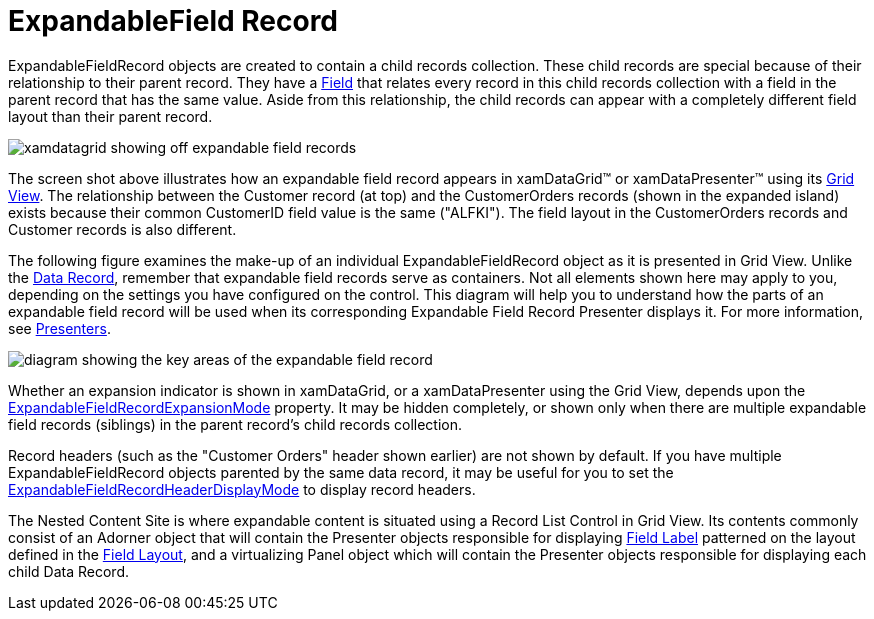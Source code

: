 ﻿////

|metadata|
{
    "name": "xamdata-terms-records-expandablefieldrecord",
    "controlName": ["xamDataPresenter"],
    "tags": [],
    "guid": "{19ED9576-AC9C-4D40-84A0-62304046E497}",  
    "buildFlags": [],
    "createdOn": "2012-01-30T19:39:52.5658663Z"
}
|metadata|
////

= ExpandableField Record

ExpandableFieldRecord objects are created to contain a child records collection. These child records are special because of their relationship to their parent record. They have a link:{ApiPlatform}datapresenter.v{ProductVersion}~infragistics.windows.datapresenter.expandablefieldrecord~field.html[Field] that relates every record in this child records collection with a field in the parent record that has the same value. Aside from this relationship, the child records can appear with a completely different field layout than their parent record.

image::images/Terms_Records_Expandable_Field_Record_01.PNG[xamdatagrid showing off expandable field records]

The screen shot above illustrates how an expandable field record appears in xamDataGrid™ or xamDataPresenter™ using its link:xamdata-terms-presentation-formats-grid-view-format.html[Grid View]. The relationship between the Customer record (at top) and the CustomerOrders records (shown in the expanded island) exists because their common CustomerID field value is the same ("ALFKI"). The field layout in the CustomerOrders records and Customer records is also different.

The following figure examines the make-up of an individual ExpandableFieldRecord object as it is presented in Grid View. Unlike the link:xamdata-terms-records-data-record.html[Data Record], remember that expandable field records serve as containers. Not all elements shown here may apply to you, depending on the settings you have configured on the control. This diagram will help you to understand how the parts of an expandable field record will be used when its corresponding Expandable Field Record Presenter displays it. For more information, see link:xamdata-terms-presenters.html[Presenters].

image::images/Terms_Records_Expandable_Field_Record_02.PNG[diagram showing the key areas of the expandable field record]

Whether an expansion indicator is shown in xamDataGrid, or a xamDataPresenter using the Grid View, depends upon the link:{ApiPlatform}datapresenter.v{ProductVersion}~infragistics.windows.datapresenter.fieldsettings~expandablefieldrecordexpansionmode.html[ExpandableFieldRecordExpansionMode] property. It may be hidden completely, or shown only when there are multiple expandable field records (siblings) in the parent record's child records collection.

Record headers (such as the "Customer Orders" header shown earlier) are not shown by default. If you have multiple ExpandableFieldRecord objects parented by the same data record, it may be useful for you to set the link:{ApiPlatform}datapresenter.v{ProductVersion}~infragistics.windows.datapresenter.fieldsettings~expandablefieldrecordheaderdisplaymode.html[ExpandableFieldRecordHeaderDisplayMode] to display record headers.

The Nested Content Site is where expandable content is situated using a Record List Control in Grid View. Its contents commonly consist of an Adorner object that will contain the Presenter objects responsible for displaying link:xamdata-terms-fields-field-label.html[Field Label] patterned on the layout defined in the link:xamdata-terms-fields-field-layout.html[Field Layout], and a virtualizing Panel object which will contain the Presenter objects responsible for displaying each child Data Record.